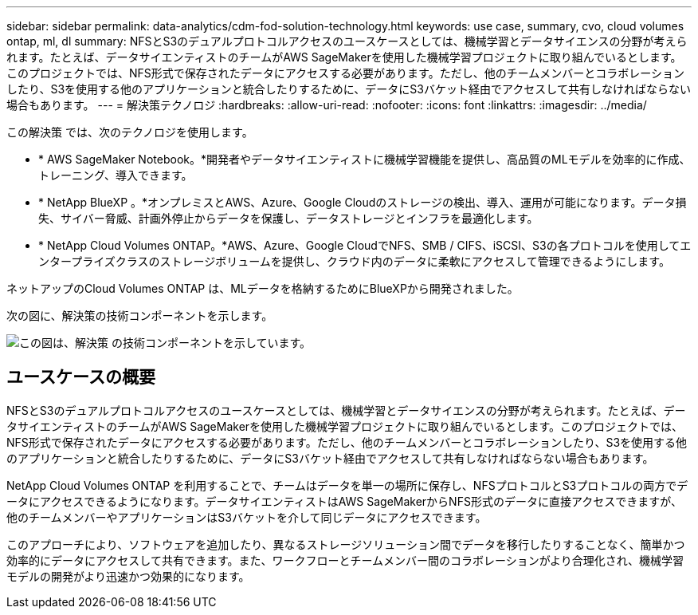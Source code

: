 ---
sidebar: sidebar 
permalink: data-analytics/cdm-fod-solution-technology.html 
keywords: use case, summary, cvo, cloud volumes ontap, ml, dl 
summary: NFSとS3のデュアルプロトコルアクセスのユースケースとしては、機械学習とデータサイエンスの分野が考えられます。たとえば、データサイエンティストのチームがAWS SageMakerを使用した機械学習プロジェクトに取り組んでいるとします。このプロジェクトでは、NFS形式で保存されたデータにアクセスする必要があります。ただし、他のチームメンバーとコラボレーションしたり、S3を使用する他のアプリケーションと統合したりするために、データにS3バケット経由でアクセスして共有しなければならない場合もあります。 
---
= 解決策テクノロジ
:hardbreaks:
:allow-uri-read: 
:nofooter: 
:icons: font
:linkattrs: 
:imagesdir: ../media/


[role="lead"]
この解決策 では、次のテクノロジを使用します。

* * AWS SageMaker Notebook。*開発者やデータサイエンティストに機械学習機能を提供し、高品質のMLモデルを効率的に作成、トレーニング、導入できます。
* * NetApp BlueXP 。*オンプレミスとAWS、Azure、Google Cloudのストレージの検出、導入、運用が可能になります。データ損失、サイバー脅威、計画外停止からデータを保護し、データストレージとインフラを最適化します。
* * NetApp Cloud Volumes ONTAP。*AWS、Azure、Google CloudでNFS、SMB / CIFS、iSCSI、S3の各プロトコルを使用してエンタープライズクラスのストレージボリュームを提供し、クラウド内のデータに柔軟にアクセスして管理できるようにします。


ネットアップのCloud Volumes ONTAP は、MLデータを格納するためにBlueXPから開発されました。

次の図に、解決策の技術コンポーネントを示します。

image:cdm-fod-image1.png["この図は、解決策 の技術コンポーネントを示しています。"]



== ユースケースの概要

NFSとS3のデュアルプロトコルアクセスのユースケースとしては、機械学習とデータサイエンスの分野が考えられます。たとえば、データサイエンティストのチームがAWS SageMakerを使用した機械学習プロジェクトに取り組んでいるとします。このプロジェクトでは、NFS形式で保存されたデータにアクセスする必要があります。ただし、他のチームメンバーとコラボレーションしたり、S3を使用する他のアプリケーションと統合したりするために、データにS3バケット経由でアクセスして共有しなければならない場合もあります。

NetApp Cloud Volumes ONTAP を利用することで、チームはデータを単一の場所に保存し、NFSプロトコルとS3プロトコルの両方でデータにアクセスできるようになります。データサイエンティストはAWS SageMakerからNFS形式のデータに直接アクセスできますが、他のチームメンバーやアプリケーションはS3バケットを介して同じデータにアクセスできます。

このアプローチにより、ソフトウェアを追加したり、異なるストレージソリューション間でデータを移行したりすることなく、簡単かつ効率的にデータにアクセスして共有できます。また、ワークフローとチームメンバー間のコラボレーションがより合理化され、機械学習モデルの開発がより迅速かつ効果的になります。
